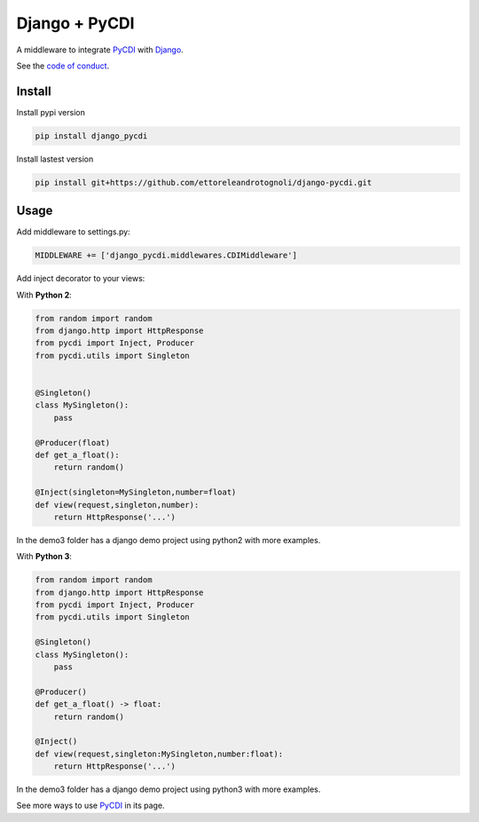 Django + PyCDI
==============

.. image:: https://travis-ci.org/ettoreleandrotognoli/django-pycdi.svg?branch=master
    :target: https://travis-ci.org/ettoreleandrotognoli/django-pycdi

.. image:: https://codecov.io/gh/ettoreleandrotognoli/django-pycdi/branch/master/graph/badge.svg
    :target: https://codecov.io/gh/ettoreleandrotognoli/django-pycdi

.. image:: https://badge.fury.io/py/django-pycdi.svg
    :target: https://badge.fury.io/py/django-pycdi

.. image:: https://img.shields.io/pypi/dm/django-pycdi.svg
    :target: https://pypi.python.org/pypi/django-pycdi#downloads

A middleware to integrate PyCDI_ with Django_.

See the `code of conduct <CODE_OF_CONDUCT.md>`_.


Install
-------

Install pypi version

.. code-block :: shell

    pip install django_pycdi

Install lastest version

.. code-block :: shell

    pip install git+https://github.com/ettoreleandrotognoli/django-pycdi.git
    

Usage
-----

Add middleware to settings.py:

.. code-block :: python
    
    MIDDLEWARE += ['django_pycdi.middlewares.CDIMiddleware']



Add inject decorator to your views:

With **Python 2**:

.. code-block :: python

    from random import random
    from django.http import HttpResponse
    from pycdi import Inject, Producer
    from pycdi.utils import Singleton
    
    
    @Singleton()
    class MySingleton():
        pass
    
    @Producer(float)
    def get_a_float():
        return random()

    @Inject(singleton=MySingleton,number=float)
    def view(request,singleton,number):
        return HttpResponse('...')
        
In the demo3 folder has a django demo project using python2 with more examples.


With **Python 3**:

.. code-block :: python

    from random import random
    from django.http import HttpResponse
    from pycdi import Inject, Producer
    from pycdi.utils import Singleton
    
    @Singleton()
    class MySingleton():
        pass
        
    @Producer()
    def get_a_float() -> float:
        return random()
    
    @Inject()
    def view(request,singleton:MySingleton,number:float):
        return HttpResponse('...')
        
In the demo3 folder has a django demo project using python3 with more examples.

See more ways to use PyCDI_ in its page.

.. _PyCDI: https://github.com/ettoreleandrotognoli/python-cdi

.. _Django: https://github.com/django/django